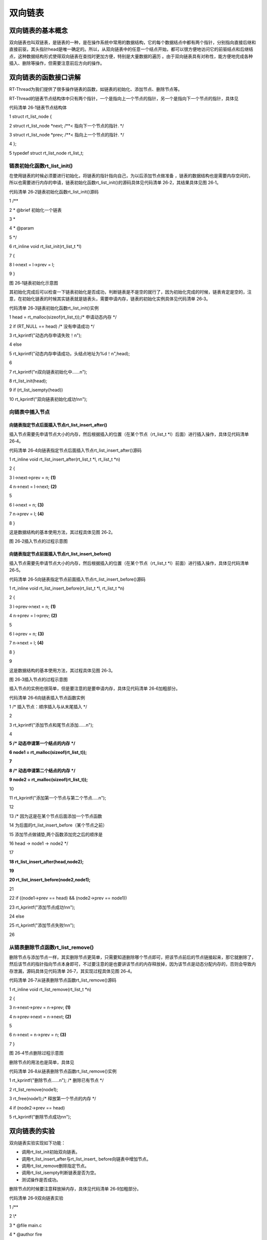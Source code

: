 .. vim: syntax=rst

双向链表
-------------

双向链表的基本概念
~~~~~~~~~~~~~~~~

双向链表也叫双链表，是链表的一种，是在操作系统中常用的数据结构，它的每个数据结点中都有两个指针，分别指向直接后继和直接前驱，其头指针head是唯一确定的。所以，从双向链表中的任意一个结点开始，都可以很方便地访问它的前驱结点和后继结点，这种数据结构形式使得双向链表在查找时更加方便，特别是大量数据的遍历
。由于双向链表具有对称性，能方便地完成各种插入、删除等操作，但需要注意前后方向的操作。

双向链表的函数接口讲解
~~~~~~~~~~~

RT-Thread为我们提供了很多操作链表的函数，如链表的初始化、添加节点、删除节点等。

RT-Thread的链表节点结构体中只有两个指针，一个是指向上一个节点的指针，另一个是指向下一个节点的指针，具体见

代码清单 26‑1链表节点结构体

1 struct rt_list_node {

2 struct rt_list_node \*next; /**< 指向下一个节点的指针.
\*/

3 struct rt_list_node \*prev; /**< 指向上一个节点的指针.
\*/

4 };

5 typedef struct rt_list_node rt_list_t;

链表初始化函数rt_list_init()
^^^^^^^^^^^^^^^^^^^^^

在使用链表的时候必须要进行初始化，将链表的指针指向自己，为以后添加节点做准备 ，链表的数据结构也是需要内存空间的，所以也需要进行内存的申请，链表初始化函数rt_list_init()的源码具体见代码清单 26‑2，其结果具体见图 26‑1。

代码清单 26‑2链表初始化函数rt_list_init()源码

1 /*\*

2 \* @brief 初始化一个链表

3 \*

4 \* @param

5 \*/

6 rt_inline void rt_list_init(rt_list_t \*l)

7 {

8 l->next = l->prev = l;

9 }

|double002|

图 26‑1链表初始化示意图

其初始化完成后可以检查一下链表初始化是否成功，判断链表是不是空的就行了，因为初始化完成的时候，链表肯定是空的，注意，在初始化链表的时候其实链表就是链表头，需要申请内存，链表的初始化实例具体见代码清单 26‑3。

代码清单 26‑3链表初始化函数rt_list_init()实例

1 head = rt_malloc(sizeof(rt_list_t));/\* 申请动态内存 \*/

2 if (RT_NULL == head) /\* 没有申请成功 \*/

3 rt_kprintf("动态内存申请失败！\n");

4 else

5 rt_kprintf("动态内存申请成功，头结点地址为%d！\n",head);

6

7 rt_kprintf("\n双向链表初始化中......\n");

8 rt_list_init(head);

9 if (rt_list_isempty(head))

10 rt_kprintf("双向链表初始化成功!\n\n");

向链表中插入节点
^^^^^^^^

向链表指定节点后面插入节点rt_list_insert_after()
'''''''''''''''''''''''''''''''''''

插入节点需要先申请节点大小的内存，然后根据插入的位置（在某个节点（rt_list_t \*l）后面）进行插入操作，具体见代码清单 26‑4。

代码清单 26‑4向链表指定节点后面插入节点rt_list_insert_after()源码

1 rt_inline void rt_list_insert_after(rt_list_t \*l, rt_list_t \*n)

2 {

3 l->next->prev = n; **(1)**

4 n->next = l->next; **(2)**

5

6 l->next = n; **(3)**

7 n->prev = l; **(4)**

8 }

这是数据结构的基本使用方法，其过程具体见图 26‑2。

|double003|

图 26‑2插入节点的过程示意图

向链表指定节点前面插入节点rt_list_insert_before()
''''''''''''''''''''''''''''''''''''

插入节点需要先申请节点大小的内存，然后根据插入的位置（在某个节点（rt_list_t \*l）前面）进行插入操作，具体见代码清单 26‑5。

代码清单 26‑5向链表指定节点前面插入节点rt_list_insert_before()源码

1 rt_inline void rt_list_insert_before(rt_list_t \*l, rt_list_t \*n)

2 {

3 l->prev->next = n; **(1)**

4 n->prev = l->prev; **(2)**

5

6 l->prev = n; **(3)**

7 n->next = l; **(4)**

8 }

9

这是数据结构的基本使用方法，其过程具体见图 26‑3。

|double004|

图 26‑3插入节点的过程示意图

插入节点的实例也很简单，但是要注意的是要申请内存，具体见代码清单 26‑6加粗部分。

代码清单 26‑6向链表插入节点函数实例

1 /\* 插入节点：顺序插入与从末尾插入 \*/

2

3 rt_kprintf("添加节点和尾节点添加......\n");

4

**5 /\* 动态申请第一个结点的内存 \*/**

**6 node1 = rt_malloc(sizeof(rt_list_t));**

**7**

**8 /\* 动态申请第二个结点的内存 \*/**

**9 node2 = rt_malloc(sizeof(rt_list_t));**

10

11 rt_kprintf("添加第一个节点与第二个节点.....\n");

12

13 /\* 因为这是在某个节点后面添加一个节点函数

14 为后面的rt_list_insert_before（某个节点之前）

15 添加节点做铺垫,两个函数添加完之后的顺序是

16 head -> node1 -> node2 \*/

17

**18 rt_list_insert_after(head,node2);**

**19**

**20 rt_list_insert_before(node2,node1);**

21

22 if ((node1->prev == head) && (node2->prev == node1))

23 rt_kprintf("添加节点成功!\n\n");

24 else

25 rt_kprintf("添加节点失败!\n\n");

26

从链表删除节点函数rt_list_remove()
^^^^^^^^^^^^^^^^^^^^^^^^^

删除节点与添加节点一样，其实删除节点更简单，只需要知道删除哪个节点即可，把该节点前后的节点链接起来，那它就删除了，然后该节点的指针指向节点本身即可，不过要注意的是也要讲该节点的内存释放掉，因为该节点是动态分配内存的，否则会导致内存泄漏，源码具体见代码清单 26‑7，其实现过程具体见图 26‑4。

代码清单 26‑7从链表删除节点函数rt_list_remove()源码

1 rt_inline void rt_list_remove(rt_list_t \*n)

2 {

3 n->next->prev = n->prev; **(1)**

4 n->prev->next = n->next; **(2)**

5

6 n->next = n->prev = n; **(3)**

7 }

|double005|

图 26‑4节点删除过程示意图

删除节点的用法也是简单，具体见

代码清单 26‑8从链表删除节点函数rt_list_remove()实例

1 rt_kprintf("删除节点......\n"); /\* 删除已有节点 \*/

2 rt_list_remove(node1);

3 rt_free(node1);/\* 释放第一个节点的内存 \*/

4 if (node2->prev == head)

5 rt_kprintf("删除节点成功\n\n");

双向链表的实验
~~~~~~~

双向链表实验实现如下功能：

-  调用rt_list_init初始双向链表。

-  调用rt_list_insert_after与rt_list_insert\_ before向链表中增加节点。

-  调用rt_list_remove删除指定节点。

-  调用rt_list_isempty判断链表是否为空。

-  测试操作是否成功。

删除节点的时候要注意释放掉内存，具体见代码清单 26‑9加粗部分。

代码清单 26‑9双向链表实验

1 /*\*

2 \\*

3 \* @file main.c

4 \* @author fire

5 \* @version V1.0

6 \* @date 2018-xx-xx

7 \* @brief RT-Thread 3.0 + STM32 双向链表实验

8 \\*

9 \* @attention

10 \*

11 \* 实验平台:基于野火STM32全系列（M3/4/7）开发板

12 \* 论坛 :http://www.firebbs.cn

13 \* 淘宝 :https://fire-stm32.taobao.com

14 \*

15 \\*

16 \*/

17

18 /\*

19 \\*

20 \* 包含的头文件

21 \\*

22 \*/

23 #include "board.h"

24 #include "rtthread.h"

25

26

27 /\*

28 \\*

29 \* 变量

30 \\*

31 \*/

32 /\* 定义线程控制块 \*/

33 static rt_thread_t test1_thread = RT_NULL;

34 static rt_thread_t test2_thread = RT_NULL;

35

36 /\* 全局变量声明 \/

37 /\*

38 \* 当我们在写应用程序的时候，可能需要用到一些全局变量。

39 \*/

40

41 /\*

42 \\*

43 \* 函数声明

44 \\*

45 \*/

46 static void test1_thread_entry(void\* parameter);

47 static void test2_thread_entry(void\* parameter);

48

49 /\*

50 \\*

51 \* main 函数

52 \\*

53 \*/

54 /*\*

55 \* @brief 主函数

56 \* @param 无

57 \* @retval 无

58 \*/

59 int main(void)

60 {

61 /\*

62 \* 开发板硬件初始化，RTT系统初始化已经在main函数之前完成，

63 \* 即在component.c文件中的rtthread_startup()函数中完成了。

64 \* 所以在main函数中，只需要创建线程和启动线程即可。

65 \*/

66 rt_kprintf("这是一个[野火]- STM32全系列开发板-RTT双向链表操作实验！\n");

67

68 test1_thread = /\* 线程控制块指针 \*/

69 rt_thread_create( "test1", /\* 线程名字 \*/

70 test1_thread_entry, /\* 线程入口函数 \*/

71 RT_NULL, /\* 线程入口函数参数 \*/

72 512, /\* 线程栈大小 \*/

73 2, /\* 线程的优先级 \*/

74 20); /\* 线程时间片 \*/

75

76 /\* 启动线程，开启调度 \*/

77 if (test1_thread != RT_NULL)

78 rt_thread_startup(test1_thread);

79 else

80 return -1;

81

82 test2_thread = /\* 线程控制块指针 \*/

83 rt_thread_create( "test2", /\* 线程名字 \*/

84 test2_thread_entry, /\* 线程入口函数 \*/

85 RT_NULL, /\* 线程入口函数参数 \*/

86 512, /\* 线程栈大小 \*/

87 3, /\* 线程的优先级 \*/

88 20); /\* 线程时间片 \*/

89

90 /\* 启动线程，开启调度 \*/

91 if (test2_thread != RT_NULL)

92 rt_thread_startup(test2_thread);

93 else

94 return -1;

95 }

96

97 /\*

98 \\*

99 \* 线程定义

100 \\*

101 \*/

102

103 static void test1_thread_entry(void\* parameter)

104 {

**105 rt_list_t \*head; /\* 定义一个双向链表的头节点 \*/**

**106 rt_list_t \*node1; /\* 定义一个双向链表的头节点 \*/**

**107 rt_list_t \*node2; /\* 定义一个双向链表的头节点 \*/**

**108**

**109 head = rt_malloc(sizeof(rt_list_t));/\* 申请动态内存 \*/**

**110 if (RT_NULL == head) /\* 没有申请成功 \*/**

**111 rt_kprintf("动态内存申请失败！\n");**

**112 else**

**113 rt_kprintf("动态内存申请成功，头结点地址为%d！\n",head);**

**114**

**115 rt_kprintf("\n双向链表初始化中......\n");**

**116 rt_list_init(head);**

**117 if (rt_list_isempty(head))**

**118 rt_kprintf("双向链表初始化成功!\n\n");**

**119**

**120 /\* 插入节点：顺序插入与从末尾插入 \*/**

**121 rt_kprintf("添加节点和尾节点添加......\n");**

**122**

**123 /\* 动态申请第一个结点的内存 \*/**

**124 node1 = rt_malloc(sizeof(rt_list_t));**

**125**

**126 /\* 动态申请第二个结点的内存 \*/**

**127 node2 = rt_malloc(sizeof(rt_list_t));**

**128**

**129 rt_kprintf("添加第一个节点与第二个节点.....\n");**

**130**

**131 /\* 因为这是在某个节点后面添加一个节点函数**

**132 为后面的rt_list_insert_before（某个节点之前）**

**133 添加节点做铺垫,两个函数添加完之后的顺序是**

**134 head -> node1 -> node2 \*/**

**135**

**136 rt_list_insert_after(head,node2);**

**137**

**138 rt_list_insert_before(node2,node1);**

**139**

**140 if ((node1->prev == head) && (node2->prev == node1))**

**141 rt_kprintf("添加节点成功!\n\n");**

**142 else**

**143 rt_kprintf("添加节点失败!\n\n");**

**144**

**145 rt_kprintf("删除节点......\n"); /\* 删除已有节点 \*/**

**146 rt_list_remove(node1);**

**147 rt_free(node1);/\* 释放第一个节点的内存 \*/**

**148 if (node2->prev == head)**

**149 rt_kprintf("删除节点成功\n\n");**

150

151 /\* 线程都是一个无限循环，不能返回 \*/

152 while (1) {

153 LED1_TOGGLE;

154 rt_thread_delay(500); //每500ms扫描一次

155 }

156 }

157

158 static void test2_thread_entry(void\* parameter)

159 {

160

161 /\* 线程都是一个无限循环，不能返回 \*/

162 while (1) {

163 rt_kprintf("线程运行中!\n");

164 LED2_TOGGLE;

165 rt_thread_delay(1000); //每1000ms扫描一次

166 }

167 }

168 /END OF FILE/

169

双向链表的实验现象
~~~~~~~~~

打开配RT-Thread套例程的第13个例程“13，Fire-F103霸道-RT-Thread-
双向链表”，本次实验以野火STM32F103霸道开发板来进行实验，其它开发板都有对应的例程，都是一样的。点击编译，然后下载到开发板上，打开我们野火的串口调试助手，它里面输出了信息表明双向链表的操作已经全部完成，开发板上的LED也在闪烁，具体见图 26‑5。

|double006|

图 26‑5双向链表的实验现象

.. |double002| image:: media/double_link/double002.png
   :width: 3.27778in
   :height: 1.71553in
.. |double003| image:: media/double_link/double003.png
   :width: 5.76806in
   :height: 1.90588in
.. |double004| image:: media/double_link/double004.png
   :width: 5.76806in
   :height: 1.28216in
.. |double005| image:: media/double_link/double005.png
   :width: 5.76806in
   :height: 1.80125in
.. |double006| image:: media/double_link/double006.png
   :width: 5.76806in
   :height: 2.8057in
